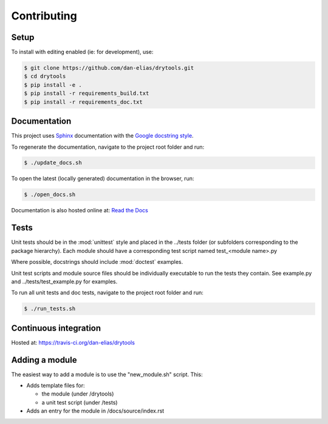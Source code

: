 Contributing
============

Setup
-----
To install with editing enabled (ie: for development), use:

.. code-block:: bash

    $ git clone https://github.com/dan-elias/drytools.git
    $ cd drytools
    $ pip install -e .
    $ pip install -r requirements_build.txt
    $ pip install -r requirements_doc.txt


Documentation
-------------
This project uses `Sphinx <http://www.sphinx-doc.org/en/master/>`_
documentation with the `Google docstring style <http://sphinxcontrib-napoleon.readthedocs.io/en/latest/example_google.html>`_.

To regenerate the documentation, navigate to the project root folder and run:

.. code-block:: bash

  $ ./update_docs.sh

To open the latest (locally generated) documentation in the browser, run:

.. code-block:: bash

  $ ./open_docs.sh

Documentation is also hosted online at: `Read the Docs <https://drytools.readthedocs.io/en/latest/>`_


Tests
-----
Unit tests should be in the :mod:`unittest` style and placed in the
../tests folder (or subfolders corresponding to the package hierarchy).
Each module should have a corresponding test script named
test_<module name>.py

Where possible, docstrings should include :mod:`doctest` examples.

Unit test scripts and module source files should be individually executable
to run the tests they contain.  See example.py and ../tests/test_example.py
for examples.

To run all unit tests and doc tests, navigate to the project root folder and run:

.. code-block:: bash

  $ ./run_tests.sh

Continuous integration
-----------------------

Hosted at:  https://travis-ci.org/dan-elias/drytools


Adding a module
---------------
The easiest way to add a module is to use the "new_module.sh" script.  This:

* Adds template files for:

  - the module (under /drytools)
  - a unit test script (under /tests)

* Adds an entry for the module in /docs/source/index.rst
